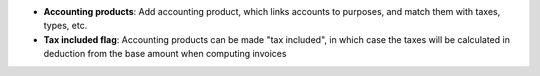- **Accounting products**: Add accounting product, which links accounts to
  purposes, and match them with taxes, types, etc.

- **Tax included flag**: Accounting products can be made "tax included", in
  which case the taxes will be calculated in deduction from the base amount
  when computing invoices
